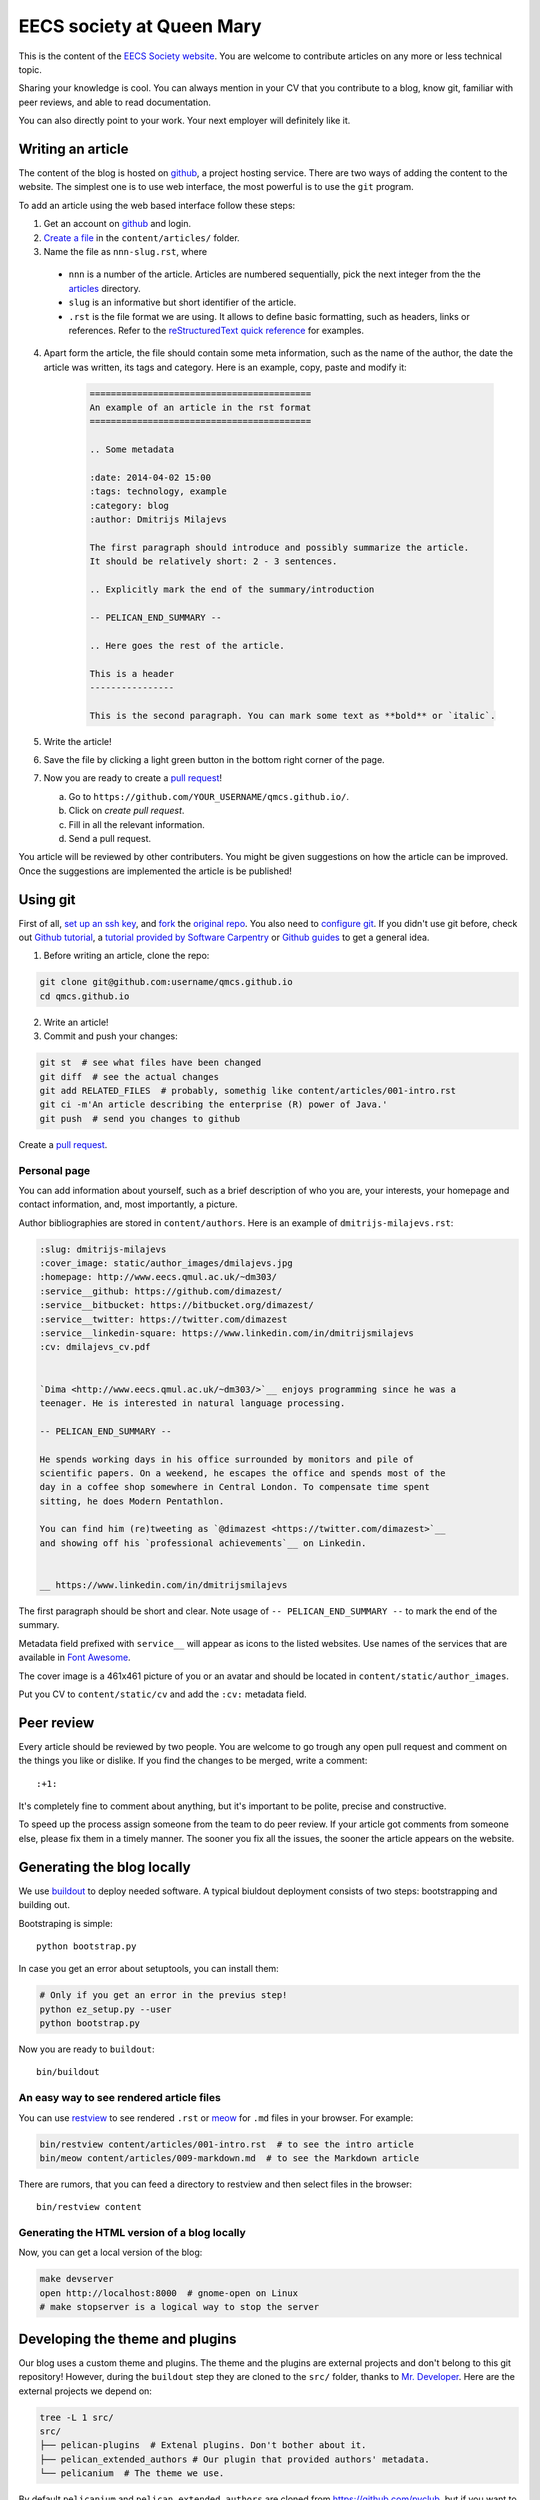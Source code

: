 EECS society at Queen Mary
==========================


This is the content of the `EECS Society website <http://qmcs.io/>`_. You are
welcome to contribute articles on any more or less technical topic.

Sharing your knowledge is cool. You can always mention in your CV that you
contribute to a blog, know git, familiar with peer reviews, and able to read
documentation.

You can also directly point to your work. Your next employer will definitely
like it.

Writing an article
------------------

The content of the blog is hosted on `github <http://github.com>`__, a project
hosting service. There are two ways of adding the content to the website. The
simplest one is to use web interface, the most powerful is to use the ``git``
program.

To add an article using the web based interface follow these steps:

1. Get an account on `github <http://github.com>`__ and login.

2. `Create a file`_ in the ``content/articles/`` folder.

3. Name the file as ``nnn-slug.rst``, where

  * ``nnn`` is a number of the article. Articles are numbered sequentially, pick
    the next integer from the the `articles`_ directory.

  * ``slug`` is an informative but short identifier of the article.

  * ``.rst`` is the file format we are using. It allows to define basic
    formatting, such as headers, links or references. Refer to the
    `reStructuredText quick reference`_ for examples.

4. Apart form the article, the file should contain some meta information, such
   as the name of the author, the date the article was written, its tags and
   category. Here is an example, copy, paste and modify it:

    .. code-block:: rst

        ==========================================
        An example of an article in the rst format
        ==========================================

        .. Some metadata

        :date: 2014-04-02 15:00
        :tags: technology, example
        :category: blog
        :author: Dmitrijs Milajevs

        The first paragraph should introduce and possibly summarize the article.
        It should be relatively short: 2 - 3 sentences.

        .. Explicitly mark the end of the summary/introduction

        -- PELICAN_END_SUMMARY --

        .. Here goes the rest of the article.

        This is a header
        ----------------

        This is the second paragraph. You can mark some text as **bold** or `italic`.

5. Write the article!

6. Save the file by clicking a light green button in the bottom right corner of the page.

7. Now you are ready to create a `pull request`_!

   a) Go to ``https://github.com/YOUR_USERNAME/qmcs.github.io/``.

   b) Click on *create pull request*.

   c) Fill in all the relevant information.

   d) Send a pull request.

You article will be reviewed by other contributers. You might be given
suggestions on how the article can be improved. Once the suggestions are
implemented the article is be published!

.. _Create a file: https://github.com/qmcs/qmcs.github.io/new/pelican/content/articles
.. _articles: https://github.com/qmcs/qmcs.github.io/tree/pelican/content/articles
.. _reStructuredText quick reference: http://docutils.sourceforge.net/docs/user/rst/quickref.html
.. _pull request: https://help.github.com/articles/creating-a-pull-request

Using git
---------

First of all, `set up an ssh key <https://help.github.com/articles/generating-ssh-keys>`_,
and `fork <https://help.github.com/articles/fork-a-repo>`_ the `original repo <https://github.com/qmcs/qmcs.github.io/>`_.
You also need to `configure git <https://help.github.com/articles/set- up-git>`_.
If you didn't use git before, check out `Github tutorial <http://try.github.io>`_,
a `tutorial provided by Software Carpentry <http://apawlik.github.io/2014-02-03-TGAC/lessons/tgac/version-control/tutorial.html>`_
or `Github guides <https://guides.github.com>`_ to get a general idea.


1. Before writing an article, clone the repo:

.. code-block:: bash

    git clone git@github.com:username/qmcs.github.io
    cd qmcs.github.io

2. Write an article!

3. Commit and push your changes:

.. code-block:: bash

    git st  # see what files have been changed
    git diff  # see the actual changes
    git add RELATED_FILES  # probably, somethig like content/articles/001-intro.rst
    git ci -m'An article describing the enterprise (R) power of Java.'
    git push  # send you changes to github

Create a `pull request <https://help.github.com/articles/creating-a-pull-request>`_.

Personal page
~~~~~~~~~~~~~

You can add information about yourself, such as a brief description of who you
are, your interests, your homepage and contact information, and, most
importantly, a picture.

Author bibliographies are stored in ``content/authors``. Here is an example of
``dmitrijs-milajevs.rst``:

.. code-block:: rst

    :slug: dmitrijs-milajevs
    :cover_image: static/author_images/dmilajevs.jpg
    :homepage: http://www.eecs.qmul.ac.uk/~dm303/
    :service__github: https://github.com/dimazest/
    :service__bitbucket: https://bitbucket.org/dimazest/
    :service__twitter: https://twitter.com/dimazest
    :service__linkedin-square: https://www.linkedin.com/in/dmitrijsmilajevs
    :cv: dmilajevs_cv.pdf


    `Dima <http://www.eecs.qmul.ac.uk/~dm303/>`__ enjoys programming since he was a
    teenager. He is interested in natural language processing.

    -- PELICAN_END_SUMMARY --

    He spends working days in his office surrounded by monitors and pile of
    scientific papers. On a weekend, he escapes the office and spends most of the
    day in a coffee shop somewhere in Central London. To compensate time spent
    sitting, he does Modern Pentathlon.

    You can find him (re)tweeting as `@dimazest <https://twitter.com/dimazest>`__
    and showing off his `professional achievements`__ on Linkedin.


    __ https://www.linkedin.com/in/dmitrijsmilajevs

The first paragraph should be short and clear. Note usage of
``-- PELICAN_END_SUMMARY --`` to mark the end of the summary.

Metadata field prefixed with ``service__`` will appear as icons to the listed
websites. Use names of the services that are available in `Font Awesome
<http://fortawesome.github.io/Font-Awesome/icons/>`__.

The cover image is a 461x461 picture of you or an avatar and should be located
in ``content/static/author_images``.

Put you CV to ``content/static/cv`` and add the ``:cv:`` metadata field.

Peer review
-----------

Every article should be reviewed by two people. You are welcome to go trough any
open pull request and comment on the things you like or dislike. If you find the
changes to be merged, write a comment::

 :+1:

It's completely fine to comment about anything, but it's important to be polite,
precise and constructive.

To speed up the process assign someone from the team to do peer review. If your
article got comments from someone else, please fix them in a timely manner. The
sooner you fix all the issues, the sooner the article appears on the website.

Generating the blog locally
---------------------------

We use `buildout <https://pypi.python.org/pypi/zc.buildout/2.2.1>`_ to deploy
needed software. A typical biuldout deployment consists of two steps:
bootstrapping and building out.

Bootstraping is simple::

    python bootstrap.py

In case you get an error about setuptools, you can install them:

.. code-block:: bash

    # Only if you get an error in the previus step!
    python ez_setup.py --user
    python bootstrap.py

Now you are ready to ``buildout``::

    bin/buildout

An easy way to see rendered article files
~~~~~~~~~~~~~~~~~~~~~~~~~~~~~~~~~~~~~~~~~

You can use `restview <https://pypi.python.org/pypi/restview>`_ to see rendered
``.rst``  or `meow <https://pypi.python.org/pypi/meow/>`_ for ``.md`` files in
your browser. For example:

.. code-block:: bash

    bin/restview content/articles/001-intro.rst  # to see the intro article
    bin/meow content/articles/009-markdown.md  # to see the Markdown article

There are rumors, that you can feed a directory to restview and then select
files in the browser::

    bin/restview content

Generating the HTML version of a blog locally
~~~~~~~~~~~~~~~~~~~~~~~~~~~~~~~~~~~~~~~~~~~~~

Now, you can get a local version of the blog:

.. code-block:: bash

    make devserver
    open http://localhost:8000  # gnome-open on Linux
    # make stopserver is a logical way to stop the server


Developing the theme and plugins
--------------------------------

Our blog uses a custom theme and plugins. The theme and the plugins are external
projects and don't belong to this git repository! However, during the
``buildout`` step they are cloned to the ``src/`` folder, thanks to `Mr.
Developer <https://pypi.python.org/pypi/mr.developer>`_. Here are the external
projects we depend on:

.. code-block:: bash

    tree -L 1 src/
    src/
    ├── pelican-plugins  # Extenal plugins. Don't bother about it.
    ├── pelican_extended_authors # Our plugin that provided authors' metadata.
    └── pelicanium  # The theme we use.

By default ``pelicanium`` and ``pelican_extended_authors`` are cloned from
https://github.com/pyclub, but if you want to make changes to these projects you
need to use your own fork.

1. Fork ``pelicanium`` and ``pelican_extended_authors`` in github web interface

2. Modify ``custom.cfg`` to look like:

.. code-block:: ini

    [buildout]
    github_username = dimazest  # Put your github username here

3. Run ``bin/buildout``

Change remote urls in git repo
~~~~~~~~~~~~~~~~~~~~~~~~~~~~~~

In case you want to add changes after you run ``buildout``, you need to
change remote urls by yourself, for example:

.. code-block:: bash

    cd src/pelicanium
    git remote set-url origin git@github.com:dimazest/qmcs.github.io

If you want to update the dependencies, run::

    bin/develop up

Add a remote
~~~~~~~~~~~~

In case you want to refer not only to your repo, but to others, you need to add
another remote:

.. code-block:: bash

    git remote add upstream git@github.com:qmcs/qmcs.github.io

Now you can merge with the recent ``pelican`` branch:

.. code-block:: bash

    git checkout pelican
    git fetch upstream
    git merge upstream/pelican

You can also checkout feature branches:

.. code-block:: bash

    git checkout -b theme upstream/theme  # Get the theme branch from upstream
    git push -u theme origin/theme  # Push it to your fork and set it as the default push destination

Updating the web site
---------------------

In case you are lucky and have write access to the main repo you can upload the
generated HTML version of the site, however you need to clone
``git@github.com:qmcs/qmcs.github.io``.

To upload the HTML just run::

    make github

License
-------

.. image:: http://i.creativecommons.org/l/by/4.0/80x15.png

This work is licensed under a `Creative Commons Attribution 4.0 International
License <http://creativecommons.org/licenses/by/4.0/deed.en_US>`_.
